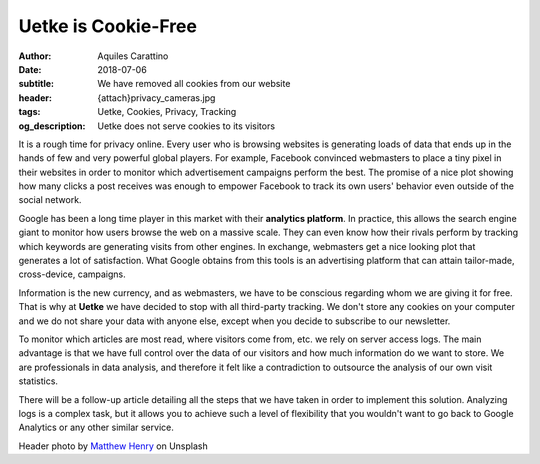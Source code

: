Uetke is Cookie-Free
====================

:author: Aquiles Carattino
:date: 2018-07-06
:subtitle: We have removed all cookies from our website
:header: {attach}privacy_cameras.jpg
:tags: Uetke, Cookies, Privacy, Tracking
:og_description: Uetke does not serve cookies to its visitors

It is a rough time for privacy online. Every user who is browsing websites is generating loads of data that ends up in the hands of few and very powerful global players. For example, Facebook convinced webmasters to place a tiny pixel in their websites in order to monitor which advertisement campaigns perform the best. The promise of a nice plot showing how many clicks a post receives was enough to empower Facebook to track its own users' behavior even outside of the social network.

Google has been a long time player in this market with their **analytics platform**. In practice, this allows the search engine giant to monitor how users browse the web on a massive scale. They can even know how their rivals perform by tracking which keywords are generating visits from other engines. In exchange, webmasters get a nice looking plot that generates a lot of satisfaction. What Google obtains from this tools is an advertising platform that can attain tailor-made, cross-device, campaigns.

Information is the new currency, and as webmasters, we have to be conscious regarding whom we are giving it for free. That is why at **Uetke** we have decided to stop with all third-party tracking. We don't store any cookies on your computer and we do not share your data with anyone else, except when you decide to subscribe to our newsletter.

To monitor which articles are most read, where visitors come from, etc. we rely on server access logs. The main advantage is that we have full control over the data of our visitors and how much information do we want to store. We are professionals in data analysis, and therefore it felt like a contradiction to outsource the analysis of our own visit statistics.

There will be a follow-up article detailing all the steps that we have taken in order to implement this solution. Analyzing logs is a complex task, but it allows you to achieve such a level of flexibility that you wouldn't want to go back to Google Analytics or any other similar service.

Header photo by `Matthew Henry <https://unsplash.com/photos/fPxOowbR6ls?utm_source=unsplash&utm_medium=referral&utm_content=creditCopyText>`_ on Unsplash